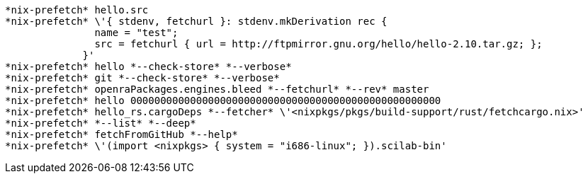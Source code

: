  *nix-prefetch* hello.src 
 *nix-prefetch* \'{ stdenv, fetchurl }: stdenv.mkDerivation rec {
                name = "test";
                src = fetchurl { url = http://ftpmirror.gnu.org/hello/hello-2.10.tar.gz; };
              }' 
 *nix-prefetch* hello *--check-store* *--verbose* 
 *nix-prefetch* git *--check-store* *--verbose* 
 *nix-prefetch* openraPackages.engines.bleed *--fetchurl* *--rev* master 
 *nix-prefetch* hello 0000000000000000000000000000000000000000000000000000 
 *nix-prefetch* hello_rs.cargoDeps *--fetcher* \'<nixpkgs/pkgs/build-support/rust/fetchcargo.nix>' 
 *nix-prefetch* *--list* *--deep* 
 *nix-prefetch* fetchFromGitHub *--help* 
 *nix-prefetch* \'(import <nixpkgs> { system = "i686-linux"; }).scilab-bin' 
